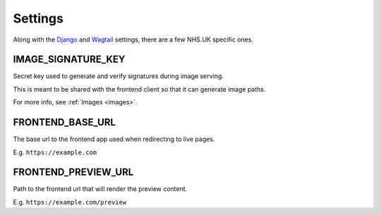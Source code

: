 Settings
========

Along with the `Django <https://docs.djangoproject.com/en/1.10/ref/settings/>`_
and `Wagtail <http://docs.wagtail.io/en/latest/>`_ settings, there are a few NHS.UK specific ones.


IMAGE_SIGNATURE_KEY
-------------------

Secret key used to generate and verify signatures during image serving.

This is meant to be shared with the frontend client so that it can generate image paths.

For more info, see :ref:`Images <images>`.

FRONTEND_BASE_URL
-----------------

The base url to the frontend app used when redirecting to live pages.

E.g. ``https://example.com``

FRONTEND_PREVIEW_URL
--------------------

Path to the frontend url that will render the preview content.

E.g. ``https://example.com/preview``
